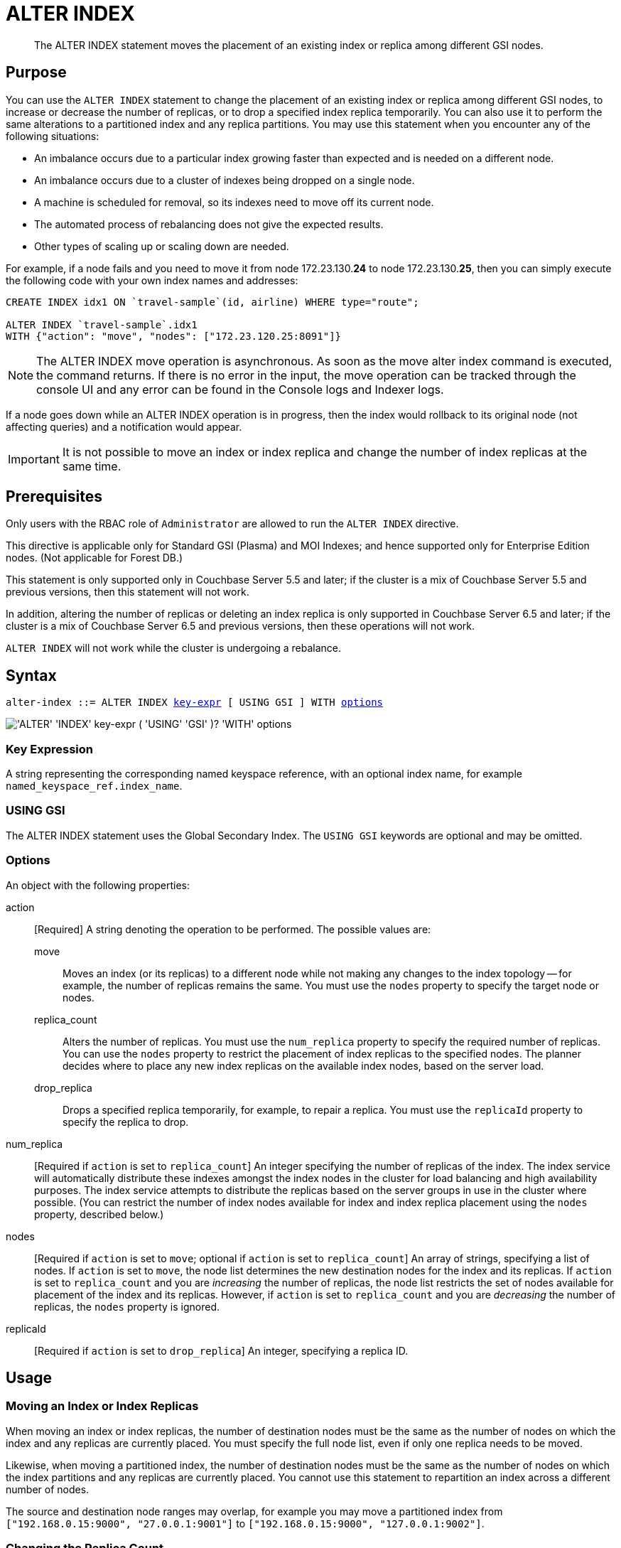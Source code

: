 = ALTER INDEX
:page-edition: Enterprise Edition
:imagesdir: ../../assets/images

[abstract]
The ALTER INDEX statement moves the placement of an existing index or replica among different GSI nodes.

== Purpose

You can use the `ALTER INDEX` statement to change the placement of an existing index or replica among different GSI nodes, to increase or decrease the number of replicas, or to drop a specified index replica temporarily.
You can also use it to perform the same alterations to a partitioned index and any replica partitions.
You may use this statement when you encounter any of the following situations:

* An imbalance occurs due to a particular index growing faster than expected and is needed on a different node.
* An imbalance occurs due to a cluster of indexes being dropped on a single node.
* A machine is scheduled for removal, so its indexes need to move off its current node.
* The automated process of rebalancing does not give the expected results.
* Other types of scaling up or scaling down are needed.

For example, if a node fails and you need to move it from node 172.23.130.*24* to node 172.23.130.*25*, then you can simply execute the following code with your own index names and addresses:

[source,n1ql]
----
CREATE INDEX idx1 ON `travel-sample`(id, airline) WHERE type="route";

ALTER INDEX `travel-sample`.idx1
WITH {"action": "move", "nodes": ["172.23.120.25:8091"]}
----

NOTE: The ALTER INDEX move operation is asynchronous.
As soon as the move alter index command is executed, the command returns.
If there is no error in the input, the move operation can be tracked through the console UI and any error can be found in the Console logs and Indexer logs.

If a node goes down while an ALTER INDEX operation is in progress, then the index would rollback to its original node (not affecting queries) and a notification would appear.

IMPORTANT: It is not possible to move an index or index replica and change the number of index replicas at the same time.

== Prerequisites

Only users with the RBAC role of `Administrator` are allowed to run the `ALTER INDEX` directive.

This directive is applicable only for Standard GSI (Plasma) and MOI Indexes; and hence supported only for Enterprise Edition nodes.
(Not applicable for Forest DB.)

This statement is only supported only in Couchbase Server 5.5 and later; if the cluster is a mix of Couchbase Server 5.5 and previous versions, then this statement will not work.

In addition, altering the number of replicas or deleting an index replica is only supported in Couchbase Server 6.5 and later; if the cluster is a mix of Couchbase Server 6.5 and previous versions, then these operations will not work.

`ALTER INDEX` will not work while the cluster is undergoing a rebalance.

== Syntax

[subs="normal"]
----
alter-index ::= ALTER INDEX <<key-expr,key-expr>> [ USING GSI ] WITH <<options,options>>
----

image::n1ql-language-reference/alter-index.png["'ALTER' 'INDEX' key-expr ( 'USING' 'GSI' )? 'WITH' options"]

[[key-expr]]
=== Key Expression

A string representing the corresponding named keyspace reference, with an optional index name, for example `named_keyspace_ref.index_name`.

=== USING GSI

The ALTER INDEX statement uses the Global Secondary Index.
The `USING GSI` keywords are optional and may be omitted.

[[options]]
=== Options

An object with the following properties:

action::
[Required] A string denoting the operation to be performed.
The possible values are:

move:::
Moves an index (or its replicas) to a different node while not making any changes to the index topology -- for example, the number of replicas remains the same.
You must use the `nodes` property to specify the target node or nodes.

replica_count:::
Alters the number of replicas.
You must use the `num_replica` property to specify the required number of replicas.
You can use the `nodes` property to restrict the placement of index replicas to the specified nodes.
The planner decides where to place any new index replicas on the available index nodes, based on the server load.

drop_replica:::
Drops a specified replica temporarily, for example, to repair a replica.
You must use the `replicaId` property to specify the replica to drop.

num_replica::
[Required if `action` is set to `replica_count`] An integer specifying the number of replicas of the index.
The index service will automatically distribute these indexes amongst the index nodes in the cluster for load balancing and high availability purposes.
The index service attempts to distribute the replicas based on the server groups in use in the cluster where possible.
(You can restrict the number of index nodes available for index and index replica placement using the `nodes` property, described below.)

nodes::
[Required if `action` is set to `move`; optional if `action` is set to `replica_count`] An array of strings, specifying a list of nodes.
If `action` is set to `move`, the node list determines the new destination nodes for the index and its replicas.
If `action` is set to `replica_count` and you are _increasing_ the number of replicas, the node list restricts the set of nodes available for placement of the index and its replicas.
However, if `action` is set to `replica_count` and you are _decreasing_ the number of replicas, the `nodes` property is ignored.

replicaId::
[Required if `action` is set to `drop_replica`] An integer, specifying a replica ID.

== Usage

=== Moving an Index or Index Replicas

When moving an index or index replicas, the number of destination nodes must be the same as the number of nodes on which the index and any replicas are currently placed.
You must specify the full node list, even if only one replica needs to be moved.

Likewise, when moving a partitioned index, the number of destination nodes must be the same as the number of nodes on which the index partitions and any replicas are currently placed.
You cannot use this statement to repartition an index across a different number of nodes.

The source and destination node ranges may overlap, for example you may move a partitioned index from `["192.168.0.15:9000", "27.0.0.1:9001"]` to `["192.168.0.15:9000", "127.0.0.1:9002"]`.

=== Changing the Replica Count

When changing the number of replicas, the specified number of replicas must be less than the number of index nodes available for placement.
If the specified number of replicas is greater than or equal to the number of index nodes available for placement, then the operation will fail.

If you specify a node list when changing the number of replicas, the specified nodes must include all of the nodes on which the index or index partitions and any index replicas are currently placed.

When increasing the number of replicas, whether you specify a node list or not, no single index node will host more than one replica of the same index, or the same partition of the same index.
Replicas are distributed across the available server groups.

When reducing the number of replicas, the index service will first drop unhealthy replicas, where an unhealthy replica is a replica with missing partitions.
After all unhealthy replicas are dropped, the index service will if necessary drop replicas with the highest replica ID.
An unhealthy replica may not have the highest replica ID, so after an index reduction there may be "gaps" in the sequence of replica IDs -- for example, 1, 2, 4, where replica ID 3 was dropped.

=== Dropping a Specific Replica

When dropping a replica, the index topology does not change.
The indexing service remembers the number of partitions and replicas and the node list that are specified for this index.
Given sufficient capacity, the dropped replica is rebuilt after the next rebalance -- although it may be placed on a different index node, depending on the resource usage statistics of the available nodes, and the specified node list, if any.

To find the ID of an index replica and see which node it is placed on, you can use the xref:manage:manage-ui/manage-ui.adoc#console-indexes[Indexes screen in the Couchbase Web Console] or the xref:rest-api:get-status-indexes.adoc[Index service REST API].

When dropping a replica, it is possible to leave a server group with no replica.
For a partitioned index, run a rebalance to move a replica into the vacant server group.

== Return Value

If the `ALTER INDEX` succeeds, then:

* The Query Workbench shows `{  Results: []  }`
* The index progress is visible on the UI.
* After the movement is complete, the new indexes begin to service query scans.
* The command line displays the new index nodes.

If the `ALTER INDEX` fails, then:

* The original indexes continue to service query scans.
* The UI Log and Query Workbench has the appropriate error message.
* Some common errors include:
+
|===
| Error Message | Possible Cause

| `GSI index xxxxxxxx not found`
a|
* Mistyped an index name

| `Missing Node Information For Move Index`
a|
* Mistyped `"node"` instead of `"nodes"`
* Mistyped punctuation or other item

| `No Index Movement Required for Specified Destination List`
a|
* Entered the current node instead of the target node

| `syntax error - at \",\"`
a|
* Missed a double-quote mark (`"`)

| `Unable to find Index service for destination xxx.xxx.xxx.xxx:8091 or destination is not part of the cluster`
a|
* Address doesn't exist or was mistyped
* Node isn't running
* Node not properly added to the cluster

| `Unsupported action value`
a|
* Mistyped the `"action"`
|===

== Examples

When using the below examples, make sure that an up-to-date version of Couchbase Server Enterprise Edition is already running on the named nodes.

.Move the `def_faa` index from one node to another
====
Create a cluster of 3 nodes and then go to menu:Settings[Sample buckets] to install the `travel-sample` bucket.
The indexes are then installed in a round-robin fashion and distributed over the 3 nodes.
Then move the `def_faa` index from the first node (192.168.10.*10* in the screenshot) to the second node (192.168.10.*11* in the screenshot).

image::n1ql-language-reference/alter-index_servers_step1.png[,70%]

[source,n1ql]
----
ALTER INDEX `travel-sample`.def_faa
WITH {"action": "move", "nodes": ["192.168.10.11:8091"]}
----

You should see:

[source,json]
----
{
  "results": []
}
----

image::n1ql-language-reference/alter-index_servers_step2.png[,70%]
====

.Create and move an index replica from one node to another
====
Create an index on node 192.168.10.10 with a replica on node 192.168.10.11, then move its replica from node 192.168.10.*11* to 192.168.10.*12*.

[source,n1ql]
----
CREATE INDEX country_idx ON `travel-sample`(country, city)
       WHERE type="route" USING GSI
       WITH {"nodes": ["192.168.10.10:8091", "192.168.10.11:8091"]};

ALTER INDEX `travel-sample`.country_idx
WITH {"action": "move", "nodes": ["192.168.10.10:8091", "192.168.10.12:8091"]}
----
====

.Moving multiple replicas
====
Create an index on node 192.168.10.10 with replicas on nodes 192.168.10.*11* and 192.168.10.*12*, then move the replicas to nodes 192.168.10.*13* and 192.168.10.*14*.

[source,n1ql]
----
CREATE INDEX country_idx ON `travel-sample`(country, city)
WITH {"nodes": ["192.168.10.10:8091", "192.168.10.11:8091", "192.168.10.12:8091"]}

ALTER INDEX `travel-sample`.country_idx
WITH {"action": "move", "nodes":
      ["192.168.10.10:8091", "192.168.10.13:8091", "192.168.10.14:8091"]}
----
====

.Increasing the number of replicas
====
Create an index on node 192.168.10.10 with replicas on nodes 192.168.10.*11* and 192.168.10.*12*, then increase the number of replicas to 4 and specify that new replicas may be placed on any available index nodes in the cluster.

[source,n1ql]
----
CREATE INDEX country_idx ON `travel-sample`(country, city)
WITH {"nodes": ["192.168.10.10:8091", "192.168.10.11:8091", "192.168.10.12:8091"]}

ALTER INDEX `travel-sample`.country_idx
WITH {"action": "replica_count", "num_replica": 4}
----
====

.Increasing the number of replicas and restricting the nodes
====
Create an index on node 192.168.10.10 with replicas on nodes 192.168.10.*11* and 192.168.10.*12*, then increase the number of replicas to 4, and specify that replicas may now also be placed on nodes 192.168.10.*13* and 192.168.10.*14*.

[source,n1ql]
----
CREATE INDEX country_idx ON `travel-sample`(country, city)
WITH {"nodes": ["192.168.10.10:8091", "192.168.10.11:8091", "192.168.10.12:8091"]}

ALTER INDEX `travel-sample`.country_idx
WITH {"action": "replica_count", "num_replica": 4, "nodes": ["192.168.10.10:8091", "192.168.10.11:8091", "192.168.10.12:8091", "192.168.10.13:8091", "192.168.10.14:8091"]}
----
====

.Decreasing the number of replicas
====
Create an index on node 192.168.10.10 with replicas on nodes 192.168.10.*11* and 192.168.10.*12*, then decrease the number of replicas to 1.

[source,n1ql]
----
CREATE INDEX country_idx ON `travel-sample`(country, city)
WITH {"nodes": ["192.168.10.10:8091", "192.168.10.11:8091", "192.168.10.12:8091"]}

ALTER INDEX `travel-sample`.country_idx
WITH {"action": "replica_count", "num_replica": 1}
----
====

.Dropping a specific replica
====
Create an index with two replicas, and specify that nodes 192.168.10.10, 192.168.10.11, 192.168.10.12, and 192.168.10.13 should be available for index and replica placement.
Then delete replica 2.

[source,n1ql]
----
CREATE INDEX country_idx ON `travel-sample`(country, city)
WHERE type="route" USING GSI
WITH {"num_replica": 2, "nodes": ["192.168.10.10:8091", "192.168.10.11:8091", "192.168.10.12:8091", "192.168.10.13:8091"]};

ALTER INDEX `travel-sample`.country_idx WITH {"action": "drop_replica", "replicaId": 2};
----
====
